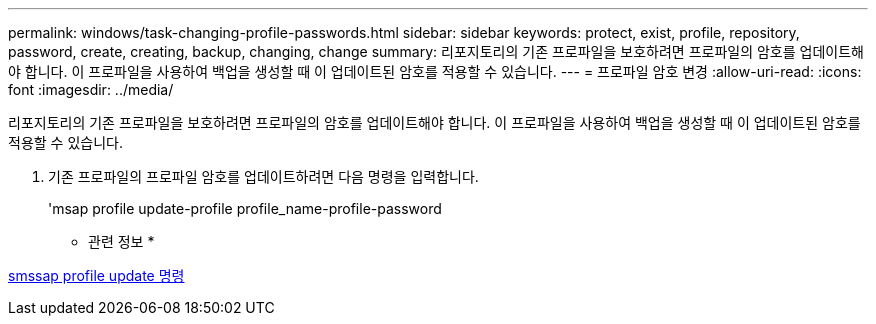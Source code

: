 ---
permalink: windows/task-changing-profile-passwords.html 
sidebar: sidebar 
keywords: protect, exist, profile, repository, password, create, creating, backup, changing, change 
summary: 리포지토리의 기존 프로파일을 보호하려면 프로파일의 암호를 업데이트해야 합니다. 이 프로파일을 사용하여 백업을 생성할 때 이 업데이트된 암호를 적용할 수 있습니다. 
---
= 프로파일 암호 변경
:allow-uri-read: 
:icons: font
:imagesdir: ../media/


[role="lead"]
리포지토리의 기존 프로파일을 보호하려면 프로파일의 암호를 업데이트해야 합니다. 이 프로파일을 사용하여 백업을 생성할 때 이 업데이트된 암호를 적용할 수 있습니다.

. 기존 프로파일의 프로파일 암호를 업데이트하려면 다음 명령을 입력합니다.
+
'msap profile update-profile profile_name-profile-password



* 관련 정보 *

xref:reference-the-smosmsapprofile-update-command.adoc[smssap profile update 명령]
